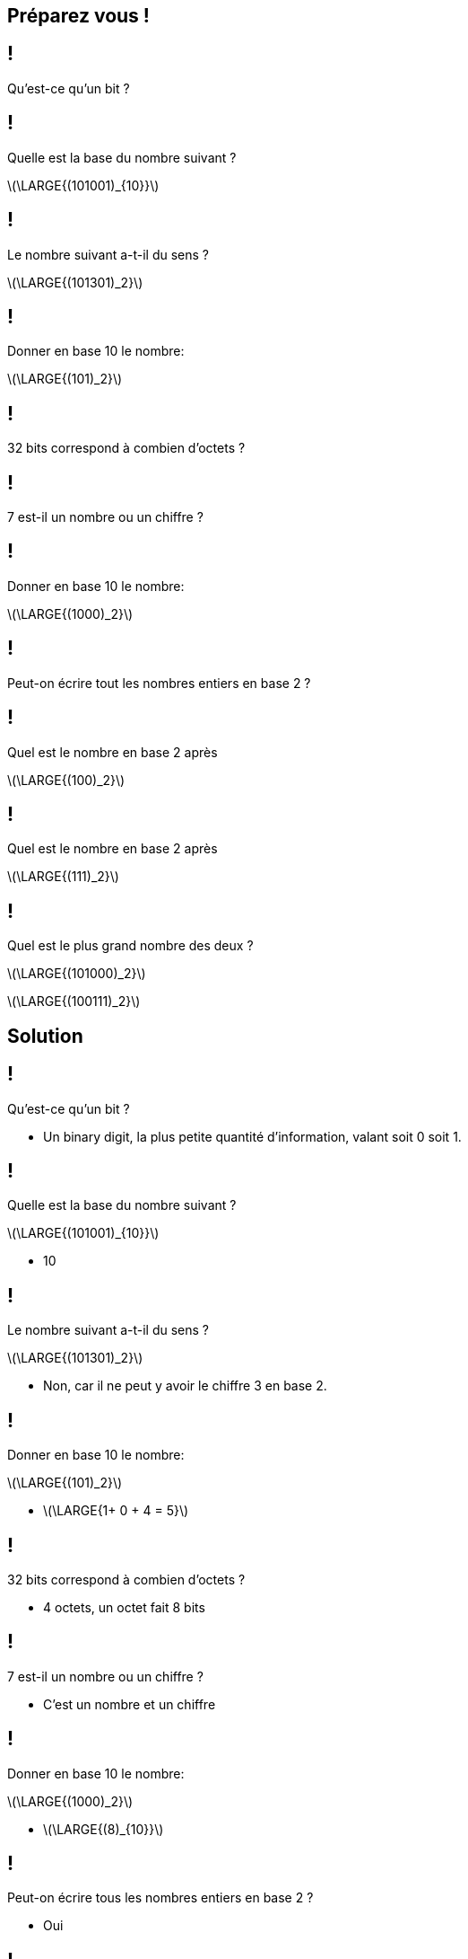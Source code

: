 :backend: revealjs
:revealjs_theme: moon
:stem: latexmath
:revealjs_autoSlide: "25000"

== Préparez vous !

== !

Qu'est-ce qu'un bit ?

== !

Quelle est la base du nombre suivant ?

stem:[\LARGE{(101001)_{10}}]

== !

Le nombre suivant a-t-il du sens ?

stem:[\LARGE{(101301)_2}]

== !

Donner en base 10 le nombre:

stem:[\LARGE{(101)_2}]

== !

32 bits correspond à combien d'octets ?

== !

7 est-il un nombre ou un chiffre ?

== !

Donner en base 10 le nombre:

stem:[\LARGE{(1000)_2}]

== !

Peut-on écrire tout les nombres entiers en base 2 ?

== !

Quel est le nombre en base 2 après

stem:[\LARGE{(100)_2}]

== !

Quel est le nombre en base 2 après

stem:[\LARGE{(111)_2}]


== !

Quel est le plus grand nombre des deux ?

stem:[\LARGE{(101000)_2}]

stem:[\LARGE{(100111)_2}]

== Solution

== !

Qu'est-ce qu'un bit ?

[.step]
* Un binary digit, la plus petite quantité d'information, valant soit 0 soit 1.

== !

Quelle est la base du nombre suivant ?

stem:[\LARGE{(101001)_{10}}]

[.step]
* 10

== !

Le nombre suivant a-t-il du sens ?

stem:[\LARGE{(101301)_2}]

[.step]
* Non, car il ne peut y avoir le chiffre 3 en base 2.

== !

Donner en base 10 le nombre:

stem:[\LARGE{(101)_2}]

[.step]
* stem:[\LARGE{1+ 0 + 4 = 5}]

== !

32 bits correspond à combien d'octets ?

[.step]
* 4 octets, un octet fait 8 bits

== !

7 est-il un nombre ou un chiffre ?

[.step]
* C'est un nombre et un chiffre

== !

Donner en base 10 le nombre:

stem:[\LARGE{(1000)_2}]

[.step]
* stem:[\LARGE{(8)_{10}}]

== !

Peut-on écrire tous les nombres entiers en base 2 ?

[.step]
* Oui

== !

Quel est le nombre en base 2 après

stem:[\LARGE{(100)_2}]

[.step]
* stem:[\LARGE{(101)_2}]

== !

Quel est le nombre en base 2 après

stem:[\LARGE{(111)_2}]

[.step]
* stem:[\LARGE{(1000)_2}]

== !

Quel est le plus grand nombre des deux ?

stem:[\LARGE{(101000)_2}]

stem:[\LARGE{(100111)_2}]

[.step]
* stem:[\LARGE{(101000)_2}]
